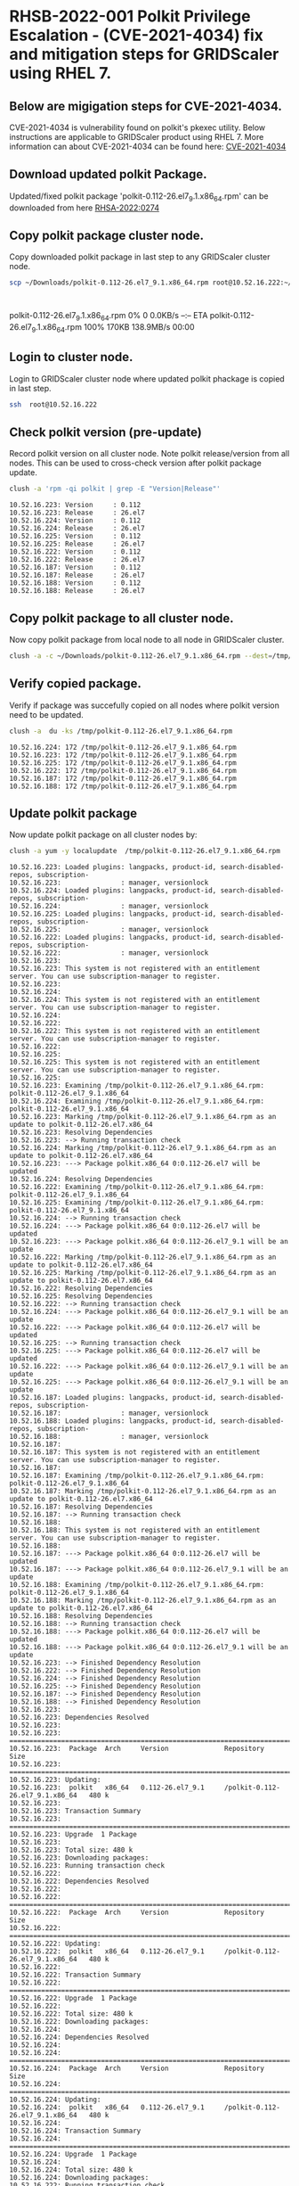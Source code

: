 #+OPTIONS: toc:nil

* RHSB-2022-001 Polkit Privilege Escalation - (CVE-2021-4034) fix and mitigation steps for GRIDScaler using RHEL 7.
** Below are migigation steps for CVE-2021-4034.
CVE-2021-4034 is vulnerability found on polkit's pkexec utility.
Below instructions are applicable to GRIDScaler product using RHEL 7.
More information can about CVE-2021-4034 can be found here: [[https://access.redhat.com/security/cve/CVE-2021-4034][CVE-2021-4034]]


** Download updated polkit Package.
Updated/fixed polkit package 'polkit-0.112-26.el7_9.1.x86_64.rpm' can be downloaded from here [[https://access.redhat.com/errata/RHSA-2022:0274][RHSA-2022:0274]]

** Copy polkit package cluster node.
Copy downloaded polkit package in last step to any GRIDScaler cluster node.
    #+NAME: copy_polkit_to_cluster_node
    #+HEADER: :results output :session :exports both
    #+BEGIN_SRC sh :cache yes
      scp ~/Downloads/polkit-0.112-26.el7_9.1.x86_64.rpm root@10.52.16.222:~/
    #+END_SRC

    #+RESULTS[c71fdea30dfb31585f6d5e6c09adb2491273af0d]: copy_polkit_to_cluster_node
    : polkit-0.112-26.el7_9.1.x86_64.rpm              0%    0     0.0KB/s   --:-- ETApolkit-0.112-26.el7_9.1.x86_64.rpm            100%  170KB 138.9MB/s   00:00    

** Login to cluster node.
Login to GRIDScaler cluster node where updated polkit phackage is copied in last step.
    #+NAME: login_to_cluster_node
    #+HEADER: :results output :session :exports both
    #+BEGIN_SRC sh :cache yes
      ssh  root@10.52.16.222
    #+END_SRC

    #+RESULTS[2d3844eba098309f617560e09a62d10bca8f8160]: login_to_cluster_node

** Check polkit version (pre-update)
   Record polkit version on all cluster node. Note polkit release/version from all nodes.
This can be used to cross-check version after polkit package update.
    #+NAME: check_current_polkit_version
    #+HEADER: :results output :session :exports both
    #+BEGIN_SRC sh :cache yes
      clush -a 'rpm -qi polkit | grep -E "Version|Release"'
    #+END_SRC

    #+RESULTS[16bb819e5bc779f85c5309383b2576712c40b234]: check_current_polkit_version
    #+begin_example
    10.52.16.223: Version     : 0.112
    10.52.16.223: Release     : 26.el7
    10.52.16.224: Version     : 0.112
    10.52.16.224: Release     : 26.el7
    10.52.16.225: Version     : 0.112
    10.52.16.225: Release     : 26.el7
    10.52.16.222: Version     : 0.112
    10.52.16.222: Release     : 26.el7
    10.52.16.187: Version     : 0.112
    10.52.16.187: Release     : 26.el7
    10.52.16.188: Version     : 0.112
    10.52.16.188: Release     : 26.el7
    #+end_example

** Copy polkit package to all cluster node.
   Now copy polkit package from local node to all node in GRIDScaler cluster.
    #+NAME: copy_updated_polkit_package_to_cluster_nodes
    #+HEADER: :results output :session :exports both
    #+BEGIN_SRC sh :cache yes
      clush -a -c ~/Downloads/polkit-0.112-26.el7_9.1.x86_64.rpm --dest=/tmp/
    #+END_SRC

    #+RESULTS[6507edfea4e32d6364de3f721356c30d602ebcf4]: copy_updated_polkit_package_to_cluster_nodes

** Verify copied package.
    Verify if package was succefully copied on all nodes where polkit version need to be updated.
    #+NAME: verify_copied_polkit_package
    #+HEADER: :results output :session :exports both
    #+BEGIN_SRC sh :cache yes
      clush -a  du -ks /tmp/polkit-0.112-26.el7_9.1.x86_64.rpm
    #+END_SRC

    #+RESULTS[f38dbe681e0583b5894e7872361fdb7646dbbef6]: verify_copied_polkit_package
    : 10.52.16.224: 172	/tmp/polkit-0.112-26.el7_9.1.x86_64.rpm
    : 10.52.16.223: 172	/tmp/polkit-0.112-26.el7_9.1.x86_64.rpm
    : 10.52.16.225: 172	/tmp/polkit-0.112-26.el7_9.1.x86_64.rpm
    : 10.52.16.222: 172	/tmp/polkit-0.112-26.el7_9.1.x86_64.rpm
    : 10.52.16.187: 172	/tmp/polkit-0.112-26.el7_9.1.x86_64.rpm
    : 10.52.16.188: 172	/tmp/polkit-0.112-26.el7_9.1.x86_64.rpm

** Update polkit package
    Now update polkit package on all cluster nodes by:
    #+NAME: update_polkit_package_on_cluster
    #+HEADER: :results output :session :exports both
    #+BEGIN_SRC sh :cache yes
      clush -a yum -y localupdate  /tmp/polkit-0.112-26.el7_9.1.x86_64.rpm
    #+END_SRC

    #+RESULTS[4c57d8a1a39e37a99fcf3dd2c560210f752fa368]: update_polkit_package_on_cluster
    #+begin_example
    10.52.16.223: Loaded plugins: langpacks, product-id, search-disabled-repos, subscription-
    10.52.16.223:               : manager, versionlock
    10.52.16.224: Loaded plugins: langpacks, product-id, search-disabled-repos, subscription-
    10.52.16.224:               : manager, versionlock
    10.52.16.225: Loaded plugins: langpacks, product-id, search-disabled-repos, subscription-
    10.52.16.225:               : manager, versionlock
    10.52.16.222: Loaded plugins: langpacks, product-id, search-disabled-repos, subscription-
    10.52.16.222:               : manager, versionlock
    10.52.16.223: 
    10.52.16.223: This system is not registered with an entitlement server. You can use subscription-manager to register.
    10.52.16.223: 
    10.52.16.224: 
    10.52.16.224: This system is not registered with an entitlement server. You can use subscription-manager to register.
    10.52.16.224: 
    10.52.16.222: 
    10.52.16.222: This system is not registered with an entitlement server. You can use subscription-manager to register.
    10.52.16.222: 
    10.52.16.225: 
    10.52.16.225: This system is not registered with an entitlement server. You can use subscription-manager to register.
    10.52.16.225: 
    10.52.16.223: Examining /tmp/polkit-0.112-26.el7_9.1.x86_64.rpm: polkit-0.112-26.el7_9.1.x86_64
    10.52.16.224: Examining /tmp/polkit-0.112-26.el7_9.1.x86_64.rpm: polkit-0.112-26.el7_9.1.x86_64
    10.52.16.223: Marking /tmp/polkit-0.112-26.el7_9.1.x86_64.rpm as an update to polkit-0.112-26.el7.x86_64
    10.52.16.223: Resolving Dependencies
    10.52.16.223: --> Running transaction check
    10.52.16.224: Marking /tmp/polkit-0.112-26.el7_9.1.x86_64.rpm as an update to polkit-0.112-26.el7.x86_64
    10.52.16.223: ---> Package polkit.x86_64 0:0.112-26.el7 will be updated
    10.52.16.224: Resolving Dependencies
    10.52.16.222: Examining /tmp/polkit-0.112-26.el7_9.1.x86_64.rpm: polkit-0.112-26.el7_9.1.x86_64
    10.52.16.225: Examining /tmp/polkit-0.112-26.el7_9.1.x86_64.rpm: polkit-0.112-26.el7_9.1.x86_64
    10.52.16.224: --> Running transaction check
    10.52.16.224: ---> Package polkit.x86_64 0:0.112-26.el7 will be updated
    10.52.16.223: ---> Package polkit.x86_64 0:0.112-26.el7_9.1 will be an update
    10.52.16.222: Marking /tmp/polkit-0.112-26.el7_9.1.x86_64.rpm as an update to polkit-0.112-26.el7.x86_64
    10.52.16.225: Marking /tmp/polkit-0.112-26.el7_9.1.x86_64.rpm as an update to polkit-0.112-26.el7.x86_64
    10.52.16.222: Resolving Dependencies
    10.52.16.225: Resolving Dependencies
    10.52.16.222: --> Running transaction check
    10.52.16.224: ---> Package polkit.x86_64 0:0.112-26.el7_9.1 will be an update
    10.52.16.222: ---> Package polkit.x86_64 0:0.112-26.el7 will be updated
    10.52.16.225: --> Running transaction check
    10.52.16.225: ---> Package polkit.x86_64 0:0.112-26.el7 will be updated
    10.52.16.222: ---> Package polkit.x86_64 0:0.112-26.el7_9.1 will be an update
    10.52.16.225: ---> Package polkit.x86_64 0:0.112-26.el7_9.1 will be an update
    10.52.16.187: Loaded plugins: langpacks, product-id, search-disabled-repos, subscription-
    10.52.16.187:               : manager, versionlock
    10.52.16.188: Loaded plugins: langpacks, product-id, search-disabled-repos, subscription-
    10.52.16.188:               : manager, versionlock
    10.52.16.187: 
    10.52.16.187: This system is not registered with an entitlement server. You can use subscription-manager to register.
    10.52.16.187: 
    10.52.16.187: Examining /tmp/polkit-0.112-26.el7_9.1.x86_64.rpm: polkit-0.112-26.el7_9.1.x86_64
    10.52.16.187: Marking /tmp/polkit-0.112-26.el7_9.1.x86_64.rpm as an update to polkit-0.112-26.el7.x86_64
    10.52.16.187: Resolving Dependencies
    10.52.16.187: --> Running transaction check
    10.52.16.188: 
    10.52.16.188: This system is not registered with an entitlement server. You can use subscription-manager to register.
    10.52.16.188: 
    10.52.16.187: ---> Package polkit.x86_64 0:0.112-26.el7 will be updated
    10.52.16.187: ---> Package polkit.x86_64 0:0.112-26.el7_9.1 will be an update
    10.52.16.188: Examining /tmp/polkit-0.112-26.el7_9.1.x86_64.rpm: polkit-0.112-26.el7_9.1.x86_64
    10.52.16.188: Marking /tmp/polkit-0.112-26.el7_9.1.x86_64.rpm as an update to polkit-0.112-26.el7.x86_64
    10.52.16.188: Resolving Dependencies
    10.52.16.188: --> Running transaction check
    10.52.16.188: ---> Package polkit.x86_64 0:0.112-26.el7 will be updated
    10.52.16.188: ---> Package polkit.x86_64 0:0.112-26.el7_9.1 will be an update
    10.52.16.223: --> Finished Dependency Resolution
    10.52.16.222: --> Finished Dependency Resolution
    10.52.16.224: --> Finished Dependency Resolution
    10.52.16.225: --> Finished Dependency Resolution
    10.52.16.187: --> Finished Dependency Resolution
    10.52.16.188: --> Finished Dependency Resolution
    10.52.16.223: 
    10.52.16.223: Dependencies Resolved
    10.52.16.223: 
    10.52.16.223: ================================================================================
    10.52.16.223:  Package  Arch     Version              Repository                         Size
    10.52.16.223: ================================================================================
    10.52.16.223: Updating:
    10.52.16.223:  polkit   x86_64   0.112-26.el7_9.1     /polkit-0.112-26.el7_9.1.x86_64   480 k
    10.52.16.223: 
    10.52.16.223: Transaction Summary
    10.52.16.223: ================================================================================
    10.52.16.223: Upgrade  1 Package
    10.52.16.223: 
    10.52.16.223: Total size: 480 k
    10.52.16.223: Downloading packages:
    10.52.16.223: Running transaction check
    10.52.16.222: 
    10.52.16.222: Dependencies Resolved
    10.52.16.222: 
    10.52.16.222: ================================================================================
    10.52.16.222:  Package  Arch     Version              Repository                         Size
    10.52.16.222: ================================================================================
    10.52.16.222: Updating:
    10.52.16.222:  polkit   x86_64   0.112-26.el7_9.1     /polkit-0.112-26.el7_9.1.x86_64   480 k
    10.52.16.222: 
    10.52.16.222: Transaction Summary
    10.52.16.222: ================================================================================
    10.52.16.222: Upgrade  1 Package
    10.52.16.222: 
    10.52.16.222: Total size: 480 k
    10.52.16.222: Downloading packages:
    10.52.16.224: 
    10.52.16.224: Dependencies Resolved
    10.52.16.224: 
    10.52.16.224: ================================================================================
    10.52.16.224:  Package  Arch     Version              Repository                         Size
    10.52.16.224: ================================================================================
    10.52.16.224: Updating:
    10.52.16.224:  polkit   x86_64   0.112-26.el7_9.1     /polkit-0.112-26.el7_9.1.x86_64   480 k
    10.52.16.224: 
    10.52.16.224: Transaction Summary
    10.52.16.224: ================================================================================
    10.52.16.224: Upgrade  1 Package
    10.52.16.224: 
    10.52.16.224: Total size: 480 k
    10.52.16.224: Downloading packages:
    10.52.16.222: Running transaction check
    10.52.16.224: Running transaction check
    10.52.16.225: 
    10.52.16.225: Dependencies Resolved
    10.52.16.225: 
    10.52.16.225: ================================================================================
    10.52.16.225:  Package  Arch     Version              Repository                         Size
    10.52.16.225: ================================================================================
    10.52.16.225: Updating:
    10.52.16.225:  polkit   x86_64   0.112-26.el7_9.1     /polkit-0.112-26.el7_9.1.x86_64   480 k
    10.52.16.225: 
    10.52.16.225: Transaction Summary
    10.52.16.225: ================================================================================
    10.52.16.225: Upgrade  1 Package
    10.52.16.225: 
    10.52.16.225: Total size: 480 k
    10.52.16.225: Downloading packages:
    10.52.16.225: Running transaction check
    10.52.16.223: Running transaction test
    10.52.16.222: Running transaction test
    10.52.16.224: Running transaction test
    10.52.16.225: Running transaction test
    10.52.16.223: Transaction test succeeded
    10.52.16.223: Running transaction
    10.52.16.222: Transaction test succeeded
    10.52.16.222: Running transaction
    10.52.16.224: Transaction test succeeded
    10.52.16.224: Running transaction
    10.52.16.225: Transaction test succeeded
    10.52.16.225: Running transaction
    10.52.16.187: 
    10.52.16.187: Dependencies Resolved
    10.52.16.187: 
    10.52.16.187: ================================================================================
    10.52.16.187:  Package  Arch     Version              Repository                         Size
    10.52.16.187: ================================================================================
    10.52.16.187: Updating:
    10.52.16.187:  polkit   x86_64   0.112-26.el7_9.1     /polkit-0.112-26.el7_9.1.x86_64   480 k
    10.52.16.187: 
    10.52.16.187: Transaction Summary
    10.52.16.187: ================================================================================
    10.52.16.187: Upgrade  1 Package
    10.52.16.187: 
    10.52.16.187: Total size: 480 k
    10.52.16.187: Downloading packages:
    10.52.16.187: Running transaction check
    10.52.16.188: 
    10.52.16.188: Dependencies Resolved
    10.52.16.188: 
    10.52.16.188: ================================================================================
    10.52.16.188:  Package  Arch     Version              Repository                         Size
    10.52.16.188: ================================================================================
    10.52.16.188: Updating:
    10.52.16.188:  polkit   x86_64   0.112-26.el7_9.1     /polkit-0.112-26.el7_9.1.x86_64   480 k
    10.52.16.188: 
    10.52.16.188: Transaction Summary
    10.52.16.188: ================================================================================
    10.52.16.188: Upgrade  1 Package
    10.52.16.188: 
    10.52.16.188: Total size: 480 k
    10.52.16.188: Downloading packages:
    10.52.16.188: Running transaction check
    10.52.16.187: Running transaction test
    10.52.16.223:   Updating   : polkit-0.112-26.el7_9.1.x86_64                               1/2 
    10.52.16.224:   Updating   : polkit-0.112-26.el7_9.1.x86_64                               1/2 
    10.52.16.222:   Updating   : polkit-0.112-26.el7_9.1.x86_64                               1/2 
    10.52.16.225:   Updating   : polkit-0.112-26.el7_9.1.x86_64                               1/2 
    10.52.16.188: Running transaction test
    10.52.16.187: Transaction test succeeded
    10.52.16.187: Running transaction
    10.52.16.188: Transaction test succeeded
    10.52.16.188: Running transaction
    10.52.16.223:   Cleanup    : polkit-0.112-26.el7.x86_64                                   2/2 
    10.52.16.224:   Cleanup    : polkit-0.112-26.el7.x86_64                                   2/2 
    10.52.16.222:   Cleanup    : polkit-0.112-26.el7.x86_64                                   2/2 
    10.52.16.223:   Verifying  : polkit-0.112-26.el7_9.1.x86_64                               1/2 
    10.52.16.225:   Cleanup    : polkit-0.112-26.el7.x86_64                                   2/2 
    10.52.16.224:   Verifying  : polkit-0.112-26.el7_9.1.x86_64                               1/2 
    10.52.16.222:   Verifying  : polkit-0.112-26.el7_9.1.x86_64                               1/2 
    10.52.16.225:   Verifying  : polkit-0.112-26.el7_9.1.x86_64                               1/2 
    10.52.16.187:   Updating   : polkit-0.112-26.el7_9.1.x86_64                               1/2 
    10.52.16.188:   Updating   : polkit-0.112-26.el7_9.1.x86_64                               1/2 
    10.52.16.223:   Verifying  : polkit-0.112-26.el7.x86_64                                   2/2 
    10.52.16.223: 
    10.52.16.223: Updated:
    10.52.16.223:   polkit.x86_64 0:0.112-26.el7_9.1                                              
    10.52.16.223: 
    10.52.16.223: Complete!
    10.52.16.224:   Verifying  : polkit-0.112-26.el7.x86_64                                   2/2 
    10.52.16.224: 
    10.52.16.224: Updated:
    10.52.16.224:   polkit.x86_64 0:0.112-26.el7_9.1                                              
    10.52.16.224: 
    10.52.16.224: Complete!
    10.52.16.222:   Verifying  : polkit-0.112-26.el7.x86_64                                   2/2 
    10.52.16.222: 
    10.52.16.222: Updated:
    10.52.16.222:   polkit.x86_64 0:0.112-26.el7_9.1                                              
    10.52.16.222: 
    10.52.16.222: Complete!
    10.52.16.225:   Verifying  : polkit-0.112-26.el7.x86_64                                   2/2 
    10.52.16.225: 
    10.52.16.225: Updated:
    10.52.16.225:   polkit.x86_64 0:0.112-26.el7_9.1                                              
    10.52.16.225: 
    10.52.16.225: Complete!
    10.52.16.187:   Cleanup    : polkit-0.112-26.el7.x86_64                                   2/2 
    10.52.16.187:   Verifying  : polkit-0.112-26.el7_9.1.x86_64                               1/2 
    10.52.16.188:   Cleanup    : polkit-0.112-26.el7.x86_64                                   2/2 
    10.52.16.188:   Verifying  : polkit-0.112-26.el7_9.1.x86_64                               1/2 
    10.52.16.187:   Verifying  : polkit-0.112-26.el7.x86_64                                   2/2 
    10.52.16.187: 
    10.52.16.187: Updated:
    10.52.16.187:   polkit.x86_64 0:0.112-26.el7_9.1                                              
    10.52.16.187: 
    10.52.16.187: Complete!
    10.52.16.188:   Verifying  : polkit-0.112-26.el7.x86_64                                   2/2 
    10.52.16.188: 
    10.52.16.188: Updated:
    10.52.16.188:   polkit.x86_64 0:0.112-26.el7_9.1                                              
    10.52.16.188: 
    10.52.16.188: Complete!
    #+end_example

** Check polkit version (post-update)
   Verify polkit package updated on all nodes.
Refer polkit version from earlier steps (pre-update) above to verify if package is updated correctly or not.
    #+NAME: verify_updated_polkit_version
    #+HEADER: :results output :session :exports both
    #+BEGIN_SRC sh :cache yes
      clush -a 'rpm -qi polkit | grep -E "Version|Release"'
    #+END_SRC

    #+RESULTS[16bb819e5bc779f85c5309383b2576712c40b234]: verify_updated_polkit_version
    #+begin_example
    10.52.16.223: Version     : 0.112
    10.52.16.223: Release     : 26.el7_9.1
    10.52.16.224: Version     : 0.112
    10.52.16.224: Release     : 26.el7_9.1
    10.52.16.225: Version     : 0.112
    10.52.16.225: Release     : 26.el7_9.1
    10.52.16.222: Version     : 0.112
    10.52.16.222: Release     : 26.el7_9.1
    10.52.16.187: Version     : 0.112
    10.52.16.187: Release     : 26.el7_9.1
    10.52.16.188: Version     : 0.112
    10.52.16.188: Release     : 26.el7_9.1
    #+end_example

** Note 1:
   You can also perform steps mentioned in above steps one by one on each nodes in case there is
any issue with while performing it on complete cluster using clush.


** Note 2:
   For any reason if package updates was not possible/successful, then follow mitigation steps provided at
[[https://access.redhat.com/security/vulnerabilities/RHSB-2022-001][RHSB-2022-001]] that need to followed as per instructions provided.
